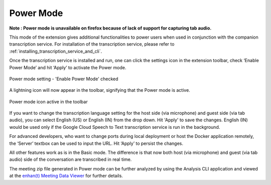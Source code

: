 .. _power_mode:

Power Mode
================

**Note : Power mode is unavailable on firefox because of lack of support for capturing tab audio.**

This mode of the extension gives additional functionalities to power users when used in conjunction with the companion transcription service. For installation of the transcription service, please refer to :ref:`installing_transcription_service_and_cli`.

Once the transcription service is installed and run, one can click the settings icon in the extension toolbar, check ‘Enable Power Mode’ and hit ‘Apply’ to activate the Power mode.

.. figure:: ../images/power_mode_settings_v2.png
  :width: 70%
  :alt: enhan(t) Chrome extension settings - 'Enable Power Mode' checked
  :align: center

  Power mode setting - 'Enable Power Mode' checked

A lightning icon will now appear in the toolbar, signifying that the Power mode is active.

.. figure:: ../images/power_mode_toolbar_v2.png
  :width: 70%
  :alt: enhan(t) Chrome extension - Power mode icon active in the toolbar
  :align: center
  
  Power mode icon active in the toolbar

If you want to change the transcription language setting for the host side (via microphone) and guest side (via tab audio), you can select English (US) or English (IN) from the drop down. Hit 'Apply' to save the changes. English (IN) would be used only if the Google Cloud Speech to Text transcription service is run in the background.

For advanced developers, who want to change ports during local deployment or host the Docker application remotely, the ‘Server’ textbox can be used to input the URL. Hit ‘Apply’ to persist the changes.

All other features work as is in the Basic mode. The difference is that now both host (via microphone) and guest (via tab audio) side of the conversation are transcribed in real time.

The meeting zip file generated in Power mode can be further analyzed by using the Analysis CLI application and viewed at the `enhan(t) Meeting Data Viewer <https://keplerlab.github.io/enhant-dashboard-viewer/>`_ for further details.
